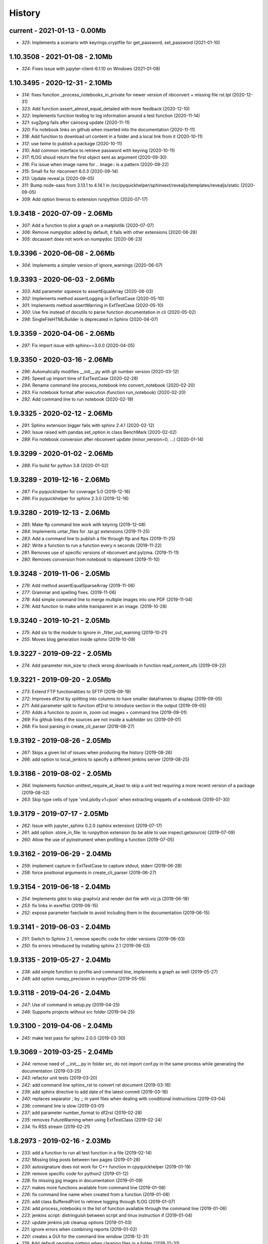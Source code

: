 
.. _l-HISTORY:

=======
History
=======

current - 2021-01-13 - 0.00Mb
=============================

* `325`: Implements a scenario with keyrings.cryptfile for get_password, set_password (2021-01-10)

1.10.3508 - 2021-01-08 - 2.10Mb
===============================

* `324`: Fixes issue with jupyter-client-6.1.10 on Windows (2021-01-08)

1.10.3495 - 2020-12-31 - 2.10Mb
===============================

* `314`: fixes function _process_notebooks_in_private for newer version of nbconvert + missing file rst.tpl (2020-12-31)
* `323`: Add function assert_almost_equal_detailed with more feedback (2020-12-10)
* `322`: Implements function testlog to log information around a test function (2020-11-14)
* `321`: svg2png fails after cairosvg update (2020-11-11)
* `320`: Fix notebook links on github when inserted into the documentation (2020-11-11)
* `318`: Add function to download url content in a folder and a local link from it (2020-10-11)
* `312`: use twine to publish a package (2020-10-11)
* `310`: Add common interface to retrieve password with keyring (2020-10-11)
* `317`: fLOG shoud return the first object sent as argument (2020-09-30)
* `316`: Fix issue when image name for .. image:: is a pattern (2020-09-22)
* `315`: Small fix for nbconvert 6.0.3 (2020-09-14)
* `313`: Update reveal.js (2020-09-05)
* `311`: Bump node-sass from 3.13.1 to 4.14.1 in /src/pyquickhelper/sphinxext/revealjs/templates/revealjs/static (2020-09-05)
* `309`: Add option linenos to extension runpython (2020-07-17)

1.9.3418 - 2020-07-09 - 2.06Mb
==============================

* `307`: Add a function to plot a graph on a matplotlib (2020-07-07)
* `306`: Remove numpydoc added by default, it fails with other extensions (2020-06-28)
* `305`: docassert does not work on numpydoc (2020-06-23)

1.9.3396 - 2020-06-08 - 2.06Mb
==============================

* `304`: Implements a simpler version of ignore_warnings (2020-06-07)

1.9.3393 - 2020-06-03 - 2.06Mb
==============================

* `303`: Add parameter squeeze to assertEqualArray (2020-06-03)
* `302`: Implements method assertLogging in ExtTestCase (2020-05-10)
* `301`: Implements method assertWarning in ExtTestCase (2020-05-10)
* `300`: Use fire instead of docutils to parse function documentation in cli (2020-05-02)
* `298`: SingleFileHTMLBuilder is deprecated in Sphinx (2020-04-07)

1.9.3359 - 2020-04-06 - 2.06Mb
==============================

* `297`: Fix import issue with sphinx==3.0.0 (2020-04-05)

1.9.3350 - 2020-03-16 - 2.06Mb
==============================

* `296`: Automatically modifies __init__.py with git number version (2020-03-12)
* `295`: Speed up import time of ExtTestCase (2020-02-28)
* `294`: Rename command line process_notebook into convert_notebook (2020-02-20)
* `293`: Fix notebook format after execution (function run_notebook) (2020-02-20)
* `292`: Add command line to run notebook (2020-02-19)

1.9.3325 - 2020-02-12 - 2.06Mb
==============================

* `291`: Sphinx extension bigger fails with sphinx 2.4.1 (2020-02-12)
* `290`: Issue raised with pandas.set_option in class BenchMark (2020-02-02)
* `289`: Fix notebook conversion after nbconvert update (minor_version=0, ...) (2020-01-14)

1.9.3299 - 2020-01-02 - 2.06Mb
==============================

* `288`: Fix build for python 3.8 (2020-01-02)

1.9.3289 - 2019-12-16 - 2.06Mb
==============================

* `287`: Fix pyquickhelper for coverage 5.0 (2019-12-16)
* `286`: Fix pyquickhelper for sphinx 2.3.0 (2019-12-16)

1.9.3280 - 2019-12-13 - 2.06Mb
==============================

* `285`: Make ftp command line work with keyring (2019-12-08)
* `284`: Implements untar_files for .tar.gz extensions (2019-11-25)
* `283`: Add a command line to publish a file through ftp and ftps (2019-11-25)
* `282`: Write a function to run a function every n seconds (2019-11-22)
* `281`: Removes use of specific versions of nbconvert and pylzma. (2019-11-11)
* `280`: Removes conversion from notebook to nbpresent (2019-11-10)

1.9.3248 - 2019-11-06 - 2.05Mb
==============================

* `279`: Add method assertEqualSparseArray (2019-11-06)
* `277`: Grammar and spelling fixes. (2019-11-06)
* `278`: Add simple command line to merge multiple images into one PDF (2019-11-04)
* `276`: Add function to make white transparent in an image. (2019-10-28)

1.9.3240 - 2019-10-21 - 2.05Mb
==============================

* `275`: Add six to the module to ignore in _filter_out_warning (2019-10-21)
* `255`: Moves blog generation inside sphinx (2019-10-09)

1.9.3227 - 2019-09-22 - 2.05Mb
==============================

* `274`: Add parameter min_size to check wrong downloads in function read_content_ufs (2019-09-22)

1.9.3221 - 2019-09-20 - 2.05Mb
==============================

* `273`: Extend FTP functionalities to SFTP (2019-09-19)
* `272`: Improves df2rst by splitting into columns to have smaller dataframes to display (2019-09-05)
* `271`: Add parameter split to function df2rst to introduce section in the output (2019-09-05)
* `270`: Adds a function to zoom in, zoom out images + command line (2019-09-01)
* `269`: Fix github links if the sources are not inside a subfolder src (2019-09-01)
* `268`: Fix bool parsing in create_cli_parser (2019-08-27)

1.9.3192 - 2019-08-26 - 2.05Mb
==============================

* `267`: Skips a given list of issues when producing the history (2019-08-26)
* `266`: add option to local_jenkins to specify a different jenkins server (2019-08-25)

1.9.3186 - 2019-08-02 - 2.05Mb
==============================

* `264`: Implements function unittest_require_at_least to skip a unit test requiring a more recent version of a package (2019-08-02)
* `263`: Skip type cells of type 'vnd.plotly.v1+json' when extracting snippets of a notebook (2019-07-30)

1.9.3179 - 2019-07-17 - 2.05Mb
==============================

* `262`: Issue with jupyter_sphinx 0.2.0 (sphinx extension) (2019-07-17)
* `261`: add option :store_in_file: to runpython extension (to be able to use inspect.getsource) (2019-07-09)
* `260`: Allow the use of pyinstrument when profiling a function (2019-07-05)

1.9.3162 - 2019-06-29 - 2.04Mb
==============================

* `259`: implement capture in ExtTestCase to capture stdout, stderr (2019-06-28)
* `258`: force positional arguments in create_cli_parser (2019-06-27)

1.9.3154 - 2019-06-18 - 2.04Mb
==============================

* `254`: Implements gdot to skip graphviz and render dot file with viz.js (2019-06-18)
* `253`: fix links in exreflist (2019-06-15)
* `252`: expose parameter fxeclude to avoid including them in the documentation (2019-06-15)

1.9.3141 - 2019-06-03 - 2.04Mb
==============================

* `251`: Switch to Sphinx 2.1, remove specific code for older versions (2019-06-03)
* `250`: fix errors introduced by installing sphinx 2.1 (2019-06-03)

1.9.3135 - 2019-05-27 - 2.04Mb
==============================

* `238`: add simple function to profile and command line, implements a graph as well (2019-05-27)
* `248`: add option numpy_precision in runpython (2019-05-05)

1.9.3118 - 2019-04-26 - 2.04Mb
==============================

* `247`: Use of command in setup.py (2019-04-25)
* `246`: Supports projects without src folder (2019-04-25)

1.9.3100 - 2019-04-06 - 2.04Mb
==============================

* `245`: make test pass for sphinx 2.0.0 (2019-03-30)

1.9.3069 - 2019-03-25 - 2.04Mb
==============================

* `244`: remove need of __init__.py in folder src, do not import conf.py in the same process while generating the documentation (2019-03-25)
* `243`: refactor unit tests (2019-03-20)
* `242`: add command line sphinx_rst to convert rst document (2019-03-16)
* `239`: add sphinx directive to add date of the latest commit (2019-03-16)
* `240`: replaces separator ; by ;; in yaml files when dealing with conditional instructions (2019-03-04)
* `236`: command line is slow (2019-03-01)
* `237`: add parameter number_format to df2rst (2019-02-28)
* `235`: removes FutureWarning when using ExtTestClass (2019-02-24)
* `234`: fix RSS stream (2019-02-21)

1.8.2973 - 2019-02-16 - 2.03Mb
==============================

* `233`: add a function to run all test function in a file (2019-02-14)
* `232`: Missing blog posts between two pages (2019-01-28)
* `230`: autosignature does not work for C++ function in cpyquickhelper (2019-01-19)
* `229`: remove specific code for python2 (2019-01-12)
* `228`: fix missing jpg images in documentation (2019-01-09)
* `227`: makes more functions available from command line (2019-01-08)
* `226`: fix command line name when created from a function (2019-01-08)
* `225`: add class BufferedPrint to retrieve logging through fLOG (2019-01-07)
* `224`: add process_notebooks in the list of function available through the command line (2019-01-06)
* `223`: jenkins script: distringuish between script and linux instruction if (2019-01-04)
* `222`: update jenkins job cleanup options (2019-01-03)
* `221`: ignore errors when combining reports (2019-01-02)
* `220`: creates a GUI for the command line window (2018-12-31)
* `219`: Add default negative pattern when cleaning files in a folder (2018-12-31)
* `217`: remove unnecessary logging when generating sphinx documentation (2018-12-20)
* `216`: conversion of notebook including svg fails (2018-12-18)
* `215`: add quote_node for quotations (sphinx) (2018-12-18)
* `214`: fix issue with neg_pattern in explore_folder_iterfile (2018-12-11)
* `213`: removes cmdref from documentation when creating a parser for a function (2018-12-10)
* `212`: issue when the default value is None when building the parser for a specific function (2018-12-09)
* `211`: automatically git tag when publishing (2018-12-05)
* `210`: add __main__ command line (2018-11-29)
* `209`: implements function retrieve_notebooks_in_folder (2018-11-25)
* `208`: update to azure CI (2018-11-25)
* `205`: Slides conversion are missing from the documentation (2018-11-09)
* `204`: Fix missing snippet for notebook when it fails finding one (2018-11-06)
* `203`: make epkg links anonymous to avoid warning about duplicated target (2018-11-05)
* `202`: make runpython keep context from one execution to the next one (2018-11-01)
* `201`: handle language options in runpython and rst builder (2018-11-01)
* `200`: ignore issue E402 when applying autopep8 (move import at the top of the file) (2018-10-28)
* `199`: better logging in synchronisation_folder (2018-10-14)
* `198`: broken links in the documentation (magic command ,example) (2018-10-14)
* `197`: do not raise exception if latex is not found when using rst2html (2018-10-06)
* `196`: add function add_rst_links to automatically add links into one string (2018-10-04)
* `195`: implement a doctree outputter (2018-09-19)
* `194`: check why call an extension from the setup is different from adding it to the list of extensions (2018-09-19)
* `193`: fix an issue when converting a werzeug object into string (2018-09-17)
* `192`: resolve issues with image and sphinx (2018-09-16)
* `191`: implement latex custom builder for rst2html (2018-09-16)
* `190`: Take dependency on Sphinx >= 1.8 (2018-09-13)
* `189`: fix import issue with update to Sphinx 1.8.0 (2018-09-13)
* `188`: add supports for images in rst and md writers (2018-09-12)
* `187`: fix bug in doxypy when class definition is followed by a commentary (2018-09-12)
* `186`: remove <SYSTEM MESSAGE> for role ref when converting a string rst into html or rst (2018-09-08)
* `185`: add markdown rst converter (2018-09-08)
* `184`: add tag :orphan: to additional files (2018-09-08)
* `183`: use svg image for formula in HTML and png in latex (2018-08-27)
* `182`: implementation of a backup plan if downloading require.js fails (2018-08-27)
* `181`: fix an issue when combining coverage_report after the unit tests passed (2018-08-24)
* `180`: add parameter persistent to get_temp_folder (2018-08-24)
* `179`: put a default value for neg_pattern if it is none to avoid known folders (function check_pep8) (2018-08-23)
* `178`: add parameter delay to wait between two files being transferred through FTP (2018-08-23)
* `177`: remove ping helper (2018-08-20)
* `163`: fix automation for Jenkins on linux (2018-08-20)
* `32`: add command local_jenkins for setup.py (2018-08-20)
* `176`: add margin around toggle button (sphinx) (2018-08-19)
* `175`: removes output title if toggle option is used (2018-08-19)
* `174`: changes runpython titles into <<< and >>> (2018-08-19)
* `173`: add option current to runpython to run a script in the folder of the source file which contains it (2018-08-19)
* `172`: rst2html: parameters directives allows single directive with no new nodes (2018-08-19)
* `171`: allow a class to modify the script to run in runpython sphinx directive (2018-08-18)
* `170`: add option syspath for autosignature (2018-08-05)
* `169`: add option debug to autosignature (2018-08-05)
* `168`: documentation does not produce a page for a compiled module in pure C++ (not with pybind11) (2018-08-05)
* `166`: fix github link when link points to a compile module (2018-08-05)
* `167`: autosignature fails for function implemented in pure C++ (not with pybind11) (2018-08-04)
* `165`: documentation does not automatically generate .rst for module written in C (2018-08-04)
* `164`: improve autosignature for builtin function (2018-08-03)
* `162`: reduce the impact of RuntimeError: Kernel died before replying to kernel_info (2018-07-29)
* `161`: fix unit test test_build_script on appveyor (2018-07-28)
* `160`: notebook server remains open if an exception happens during the execution (2018-07-25)
* `159`: fix a bug with pylint version (2018-07-23)
* `158`: replaces clock by perf_counter (2018-07-22)
* `156`: fix issue with update to python-jenkins 1.1.0 (2018-07-22)
* `155`: fix issue with pylint 2.0 (2018-07-22)
* `154`: notebook coverage add color (2018-05-27)
* `153`: fix message "do not understand why t1 >= t2 for file %s" % full (2018-05-27)
* `151`: bug in autosignature, shorten path does not work for static method (2018-05-24)
* `150`: hide warnings produced by add_missing_development_version (2018-05-23)
* `149`: modifies autosignature to display the shortest import way (2018-05-19)
* `148`: fix unit test test_changes_graph (pandas update) (2018-05-17)
* `146`: remove raise ... (...) from e in setup.py (2018-05-17)
* `145`: add a script to launch scite on windows with the right path (2018-05-13)
* `144`: disable sphinx gallery extension if no example (2018-05-11)
* `143`: add setup option to run pylint (2018-05-11)
* `142`: look for the files which makes pylint crash on Windows (2018-05-11)
* `141`: check_pep8 does not detect line too long and unused variables (use of pylint) (2018-05-11)
* `140`: modify assertEqualArray to allow small different (assert_almost_equal) (2018-05-07)
* `138`: retrieve past issues in history.rst (2018-05-06)
* `139`: update to python-jenkins 1.0.0 (2018-05-05)
* `137`: fix bug in bug HTML output (aggregated pages) (2018-04-29)
* `136`: add parameter create_dest to synchronize_folder (2018-04-29)
* `135`: fix for sphinx 1.7.3 (circular reference) (2018-04-22)
* `134`: allow url in video sphinx extension (2018-04-22)
* `133`: add a collapsible container, adapt it for runpython (2018-04-22)
* `132`: catch warning in run_python_script output, use redirect_stdout (2018-04-21)
* `131`: remove warning in runpython (2018-04-21)
* `130`: add plot output for runpython (2018-04-21)
* `129`: implement an easy way to profile a function in unit test (2018-04-19)
* `128`: fix issue in enumerate_pypi_versions_date (2018-04-14)
* `127`: update to pip 10 (many API changes) (2018-04-14)
* `126`: remove dependency on flake8, use pycodestyle (2018-04-13)
* `125`: fix sharenet for rst format (2018-04-05)
* `124`: add CodeNode in rst builder (2018-04-05)
* `123`: fix style for blogpostagg, remove inserted admonition (2018-04-05)
* `122`: fix notebook name when converting into rst (collision with html) (2018-04-05)
* `121`: extend list of functions in ExtTestCase (NotEqual, Greater(strict=True), NotEmpty (2018-04-01)
* `120`: add _fieldlist_row_index if missing in HTMLTranslatorWithCustomDirectives (2018-04-01)
* `119`: collision with image names in notebooks converted into rst (2018-03-29)
* `117`: bug with nbneg_pattern, check unit test failing due to that (2018-03-26)
* `116`: add tag .. raw:: html in notebook converted into rst (2018-03-26)
* `114`: automatically builds history with release and issues + add command history in setup (2018-03-24)
* `111`: enable manual snippet for notebook, repace add_notebook_menu by toctree in sphinx (2018-03-20)
* `113`: propose a fix for a bug introduced by pip 9.0.2 (2018-03-19)
* `112`: allow to set custom snippets for notebooks (2018-03-15)
* `109`: run javascript producing svg and convert it into png (2018-03-15)
* `107`: convert svg into png for notebook snippets (2018-03-12)
* `108`: add command lab, creates a script to start jupyter lab on notebook folder (2018-03-10)
* `106`: replace pdflatex by xelatex to handle utf-8 (2018-03-03)
* `104`: implement visit, depart for pending_xref and rst translator (2018-03-01)
* `103`: fix import issue for Sphinx 1.7.1 (2018-03-01)
* `102`: fix sphinx command line (2018-02-24)
* `100`: fix indentation when copying the sources in documentation repository (2018-02-04)
* `99`: bug with galleries of examples with multiple subfolders (2018-01-30)
